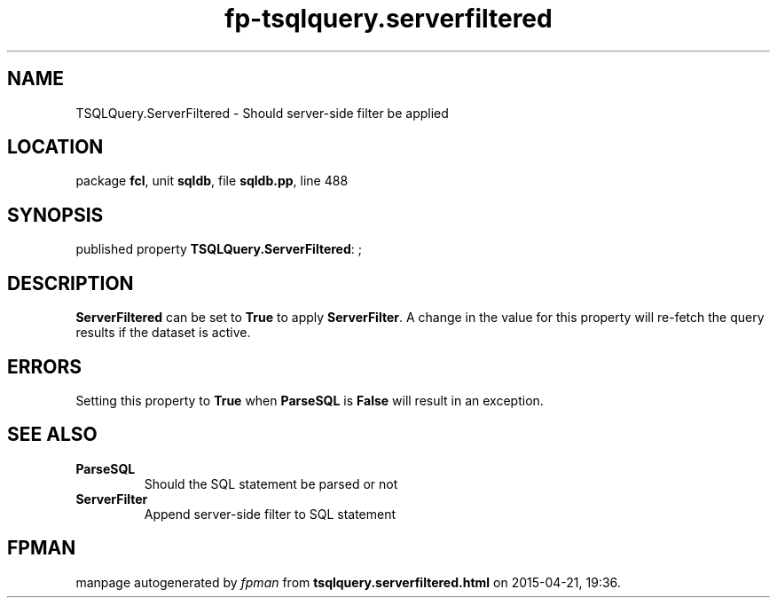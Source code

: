 .\" file autogenerated by fpman
.TH "fp-tsqlquery.serverfiltered" 3 "2014-03-14" "fpman" "Free Pascal Programmer's Manual"
.SH NAME
TSQLQuery.ServerFiltered - Should server-side filter be applied
.SH LOCATION
package \fBfcl\fR, unit \fBsqldb\fR, file \fBsqldb.pp\fR, line 488
.SH SYNOPSIS
published property \fBTSQLQuery.ServerFiltered\fR: ;
.SH DESCRIPTION
\fBServerFiltered\fR can be set to \fBTrue\fR to apply \fBServerFilter\fR. A change in the value for this property will re-fetch the query results if the dataset is active.


.SH ERRORS
Setting this property to \fBTrue\fR when \fBParseSQL\fR is \fBFalse\fR will result in an exception.


.SH SEE ALSO
.TP
.B ParseSQL
Should the SQL statement be parsed or not
.TP
.B ServerFilter
Append server-side filter to SQL statement

.SH FPMAN
manpage autogenerated by \fIfpman\fR from \fBtsqlquery.serverfiltered.html\fR on 2015-04-21, 19:36.

